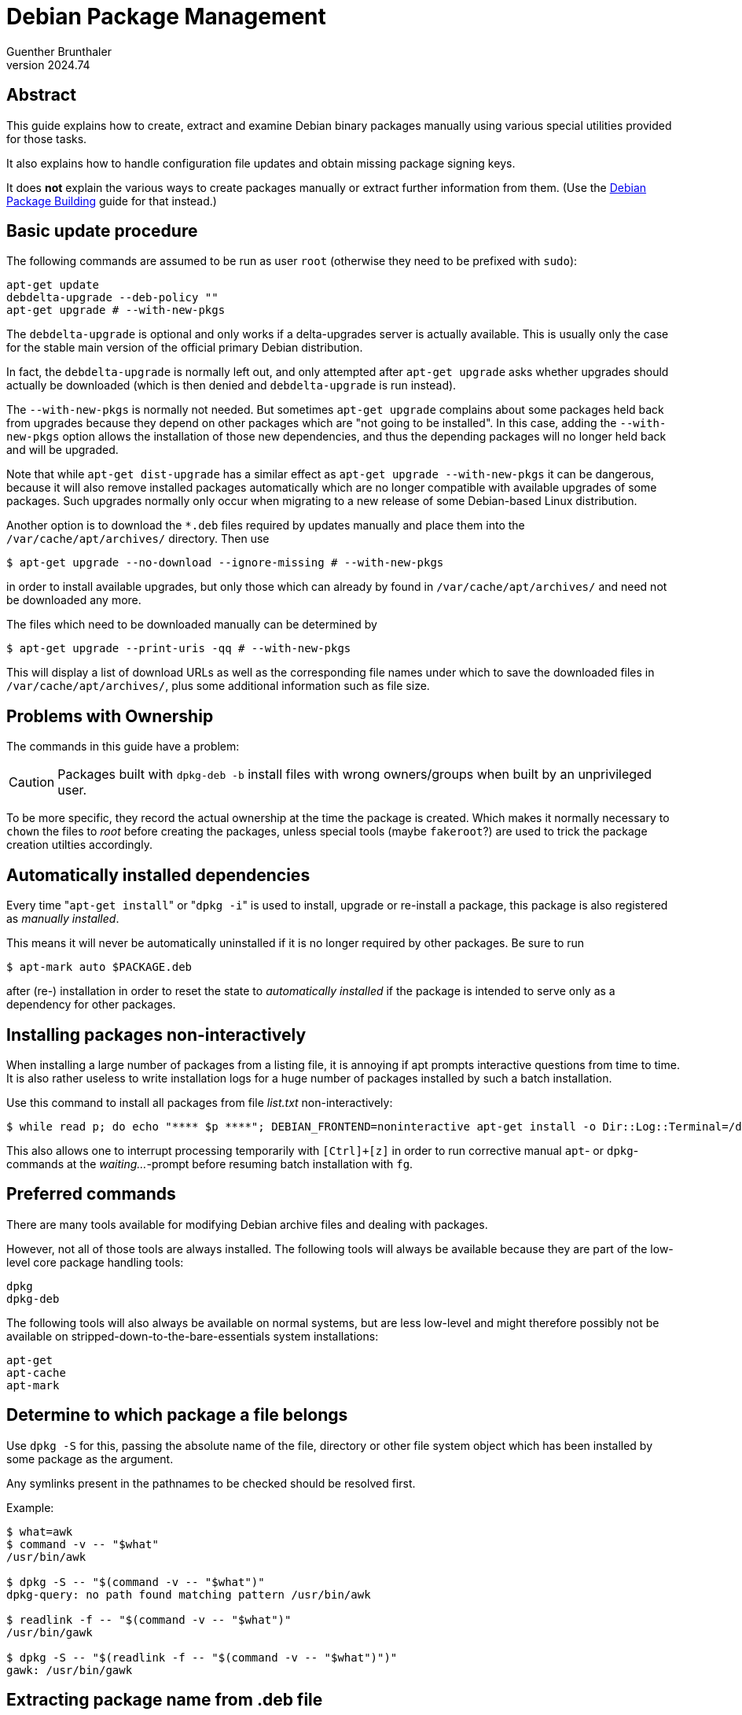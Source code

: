 Debian Package Management
=========================
Guenther Brunthaler
v2024.74


Abstract
--------

This guide explains how to create, extract and examine Debian binary packages manually using various special utilities provided for those tasks.

It also explains how to handle configuration file updates and obtain missing package signing keys.

It does *not* explain the various ways to create packages manually or extract further information from them. (Use the link:Debian%20Package%20Building.html[Debian Package Building] guide for that instead.)


Basic update procedure
----------------------

The following commands are assumed to be run as user `root` (otherwise they need to be prefixed with `sudo`):

----
apt-get update
debdelta-upgrade --deb-policy ""
apt-get upgrade # --with-new-pkgs
----

The `debdelta-upgrade` is optional and only works if a delta-upgrades server is actually available. This is usually only the case for the stable main version of the official primary Debian distribution.

In fact, the `debdelta-upgrade` is normally left out, and only attempted after `apt-get upgrade` asks whether upgrades should actually be downloaded (which is then denied and `debdelta-upgrade` is run instead).

The `--with-new-pkgs` is normally not needed. But sometimes `apt-get upgrade` complains about some packages held back from upgrades because they depend on other packages which are "not going to be installed". In this case, adding the `--with-new-pkgs` option allows the installation of those new dependencies, and thus the depending packages will no longer held back and will be upgraded.

Note that while `apt-get dist-upgrade` has a similar effect as `apt-get upgrade --with-new-pkgs` it can be dangerous, because it will also remove installed packages automatically which are no longer compatible with available upgrades of some packages. Such upgrades normally only occur when migrating to a new release of some Debian-based Linux distribution.

Another option is to download the `*.deb` files required by updates manually and place them into the `/var/cache/apt/archives/` directory. Then use

----
$ apt-get upgrade --no-download --ignore-missing # --with-new-pkgs
----

in order to install available upgrades, but only those which can already by found in `/var/cache/apt/archives/` and need not be downloaded any more.

The files which need to be downloaded manually can be determined by

----
$ apt-get upgrade --print-uris -qq # --with-new-pkgs
----

This will display a list of download URLs as well as the corresponding file names under which to save the downloaded files in `/var/cache/apt/archives/`, plus some additional information such as file size.


Problems with Ownership
-----------------------

The commands in this guide have a problem:

CAUTION: Packages built with `dpkg-deb -b` install files with wrong owners/groups when built by an unprivileged user.

To be more specific, they record the actual ownership at the time the package is created. Which makes it normally necessary to `chown` the files to 'root' before creating the packages, unless special tools (maybe `fakeroot`?) are used to trick the package creation utilties accordingly.


Automatically installed dependencies
------------------------------------

Every time "`apt-get install`" or "`dpkg -i`" is used to install, upgrade or re-install a package, this package is also registered as 'manually installed'.

This means it will never be automatically uninstalled if it is no longer required by other packages. Be sure to run

----
$ apt-mark auto $PACKAGE.deb
----

after (re-) installation in order to reset the state to 'automatically installed' if the package is intended to serve only as a dependency for other packages.


Installing packages non-interactively
-------------------------------------

When installing a large number of packages from a listing file, it is annoying if apt prompts interactive questions from time to time. It is also rather useless to write installation logs for a huge number of packages installed by such a batch installation.

Use this command to install all packages from file 'list.txt' non-interactively:

----
$ while read p; do echo "**** $p ****"; DEBIAN_FRONTEND=noninteractive apt-get install -o Dir::Log::Terminal=/dev/null -o Dir::Log::History=/dev/null --assume-yes $p; echo "### waiting..."; sleep 1; done < list.txt
----

This also allows one to interrupt processing temporarily with `[Ctrl]+[z]` in order to run corrective manual `apt`- or `dpkg`-commands at the 'waiting...'-prompt before resuming batch installation with `fg`.


Preferred commands
------------------

There are many tools available for modifying Debian archive files and dealing with packages.

However, not all of those tools are always installed. The following tools will always be available because they are part of the low-level core package handling tools:

----
dpkg
dpkg-deb
----

The following tools will also always be available on normal systems, but are less low-level and might therefore possibly not be available on stripped-down-to-the-bare-essentials system installations:

----
apt-get
apt-cache
apt-mark
----


Determine to which package a file belongs
-----------------------------------------

Use `dpkg -S` for this, passing the absolute name of the file, directory or other file system object which has been installed by some package as the argument.

Any symlinks present in the pathnames to be checked should be resolved first.

Example:

----
$ what=awk
$ command -v -- "$what"
/usr/bin/awk

$ dpkg -S -- "$(command -v -- "$what")"
dpkg-query: no path found matching pattern /usr/bin/awk

$ readlink -f -- "$(command -v -- "$what")"
/usr/bin/gawk

$ dpkg -S -- "$(readlink -f -- "$(command -v -- "$what")")"
gawk: /usr/bin/gawk
----


Extracting package name from .deb file
--------------------------------------

`dpkg-deb -W <file>.deb` extracts the actual package name as well as the package version from the file and prints both in that order as a single line, separated by ASCII `HT`.


Show package information about a .deb file
------------------------------------------

`dpkg-deb -I <file>.deb` (upper case `I` like in `Internet`) displays the contents of `<file>.deb`'s control file as well as additional statistics about the metadata size.

Use it for a quick peek what's the purpose of the package without actually unpacking it.


Show files which would be installed by a .deb file
--------------------------------------------------

`dpkg-deb -c <file>.deb` displays the contents of the files which would be installed by `<file>.deb`, excluding any metadata information or files dynamically created on-the-fly be the installation script.

Use it for a quick peek what "normal" files the package would install without actually unpacking it.


Unpacking and rebuilding a `.deb` installation archive
------------------------------------------------------

The following command unpacks the contents of a `.deb` file in such a way that the `.deb` file can be rebuilt later as a new `.deb` file which provides the identical functionality.

----
$ dpkg-deb -R /var/cache/apt/archives/dpkg_1.18.25_armhf.deb dpkg_files
----

The 2nd non-option argument specifies the directory where to extract the files to, including a `DEBIAN`-subdirectory containing the package metadata. The output directory must not exist yet and will be created.

For rebuilding the the contents of `dpkg_files` as a new file `./dpkg_files.deb`, run the following command:

----
$ dpkg-deb -b dpkg_files
----

Both commands are useful for modifying the Debian control file of an existing package, which can be found as `DEBIAN/control` within the extracted directory structure.


Interacting with `aptitude`
---------------------------

`aptitude` can be used either as a command-line interface or - without arguments - as a text-mode GUI.


Show packages selected to be installed
~~~~~~~~~~~~~~~~~~~~~~~~~~~~~~~~~~~~~~

The following command displays a list of package names which have been selected for installation (but have not actually been installed yet) during an interactive `aptitude` session:

----
$ aptitude search -F %p '?action(install) !~M'
----

The list will not contain indirectly pulled-in dependencies, only top-level packages.

For getting a list of package names (including pulled-in dependencies) and download URLs of packages not yet present in the local package download cache, put the list of files into file `$PKG_LIST` and execute the following command:

----
$ apt-get install --print-uris -qq `cat < "$PKG_LIST"`
----

There is also a script `apt-get-uris2dls.sh` into which the output of the above command can be piped, which will create a `wget`-based shell script for downloading all the package files from `$PKG_LIST`.


Display a list orphaned packages
~~~~~~~~~~~~~~~~~~~~~~~~~~~~~~~~

The following command displays a list of packages which are currently installed, but are no longer present in the current package tree found in `/etc/apt/sources.list` and `/etc/apt/sources.list.d`:

----
$ aptitude search -F %p '~i ~o'
----

Those packages cannot be upgraded any longer. They cannot be installed via `apt-get install` either once they have been uninstalled.

This command is especially useful before a release upgrade via `apt-get dist-upgrade` in order to detect old packages which are no longer supported by the new release. Such orphaned packages often cause dependency resolution failures.

Note though that this command will also display custom-created packages and manually-installed packages which have been downloaded from non-standard repositories. So it is wise to review the list before blindly uninstalling any of the shown packages.


Cancel scheduled actions
~~~~~~~~~~~~~~~~~~~~~~~~

When an interactive `aptitude` session is quit, the program remembers any actions which have been scheduled for execution, but have not yet been executed. This allows continuing where one left off when the next interactive session is started.

Sometimes it is useful to forget all those scheduled actions. This can be done with the following command:

----
$ aptitude keep-all
----

Note that there is also a menu command for this purpose in the `aptitude` GUI. However, the `aptitude` GUI sometimes crashes when starting because of scheduled actions, and in this case the menu command can never be reached. The above command-line command still works in those cases.


Creating a minimum .deb package from scratch
--------------------------------------------

This can be useful for manually creating metapackages which install no files but declare dependencies.

But it can also register files as being part of the package, so they will be removed automatically when the package is uninstalled.

First, an empty package directory needs to be populated with a package description file:

----
no_maintainer=false
test -e stage && rm -ri stage
mkdir -p stage/DEBIAN
user=`id -un`
fullname=`grep ^$user: /etc/passwd | cut -d : -f 5 | cut -d , -f 1`
test "$LOGNAME" && user=$LOGNAME
test "$USER" && user=$USER
test "$fullname" || fullname=$user
host=`hostname -f`
test "$host" || host=localhost
test "$EMAIL" && host=$EMAIL
fullname="$fullname <$user@$host>"
$no_maintainer && fullname='None <none@nowhere.invalid>'
cat << EOF > stage/DEBIAN/control
Package: google-authenticator
Version: 1.0
Architecture: all
Maintainer: $fullname
Depends: libpam-google-authenticator, c-compiler, autoconf, automake, libtool, libpam0g-dev, libqrencode3
Provides: meta-03e4d2fe9e3b11e88c3db827
Section: misc
Priority: optional
Multi-Arch: foreign
Description: Build and runtime dependencies for manually-installed package google-authenticator
EOF
----

Edit and customize this file `stage/DEBIAN/control`, and optionally add normal files to the `stage` directory.

TIP: The utility `installwatch` (from the 'checkinstall' package) often comes handy in capturing a list of files which have been installed by "make install" or other installation commands.


Optionally, you can add a unique name suffix to the package name by adding a hash of the control file. This minimizes the chance for name clashes with package names used by any existing package:

----
if { : | md5sum | grep ^d4; } > /dev/null 2>& 1
then
        md5() {
                md5sum -b | sed 's/ .*//'
        }
elif { : | openssl md5 | grep ' d4'; } > /dev/null 2>& 1
then
        md5() {
                openssl md5 | sed 's/.*[[:space:]]//'
        }
else
        die "md5sum or openssl is required to be installed!"
fi

sed -i 's/\(Package:.*\)-[0-9a-f]\{24\}$/\1/' stage/DEBIAN/control
id=`md5 < "stage"/DEBIAN/control | cut -c 1-24`
sed -i 's/^Package:.*/&-'$id'/' stage/DEBIAN/control
----

Finally, build the package archive file with:

----
dpkg-deb -b -Z none stage
----

This assumes the package will only be built temporarily for immediate installation. For long-term archival, remove the `-Z` option which will enable package compression.

When actually installing `stage.deb` later, those additional files (but not the `DEBIAN` metadata subdirectory) will be installed to the root of the filesystem:

----
$ dpkg -i stage.deb
----

Renaming package files into proper repository names
---------------------------------------------------

Build commands like "`dpkg-deb -b`" usually create the binary package with an arbitrary user-defined name, but this might not be the name which should be used when uploading the package to an actualy package repository.

The `dpkg-name` utility can be used to rename a package file based on the contents of its control file, and optionally also move it into a repository directory.

That utility accepts a list of current `.deb` pathnames as arguments and renamed all of them.

WARNING: `dpkg-name` does *not* support standard unix option switch clustering - all options must be provided as separate initial arguments.

The following options are useful with `dpkg-name`:

* `-k` - create symlinks rather than actually renaming/moving. Important: Requires absolute package pathnames as arguments to work correctly.

* `-o` - do not complain about already-existing target files but rather overwrite them unconditionally

* `-s` '<repo_root_dir>' - move (or symlink) the renamed file also a the specified directory.

* `-c` (WARNING - does not seem to work sometimes for no obvious reason) do not just rename the actual package file name, but also move it into a proper subdirectory structure as expected in a real Debian repository. Unless `-s` is also specified, creates the subdirectory structure in the current directory.


Upgrading configuration files
-----------------------------


Shipped configuration files
~~~~~~~~~~~~~~~~~~~~~~~~~~~

These are files which are usually provided by upstream and actual versions of those files are present in the package archive files.

Define helper functions first:

----
$ e() { n=`find /etc -name "*.dpkg-dist" | head -n 1` && o=${n%.*} \
  && u=$o.upstream && imediff -o "$o" "$o" "$n"; }; \
  d() { diff -u "$o" "$n"; }; c() { rm -- "$n"; }
----

Then use `e` to merge the next difference, `d` to compare the result against remaining upstream changes, `c` to commit the changes (remove upstream copy).

When you are done, undefine the helpers with

----
$ unset -f e d c && unset o n u
----


Dynamically created configuration files
~~~~~~~~~~~~~~~~~~~~~~~~~~~~~~~~~~~~~~~

Those are files algorithmically generated by pre- or postinstallation scripts, and no actual copies of those files exists in the package archives. Sometimes, such files are derived by expanding templates shippt as part od the package archives, though.

Such configuration files are handled differently and modified versions of those files may be created with file extensions `.ucf-old` (old version of the file which shall be replaced, it is unclear whether it is the old user's or the old upstream version), `.ucs-new` (maybe the new version to be used for replacement) and `.ucs-dist` (the upstream version? I rather doubt that).

A list of all dynamically generated configuration files as well as the packages to which they belong can be found in:

----
$ head -n 4 /var/lib/ucf/registry
openssh-server   /etc/ssh/sshd_config
localepurge      /etc/locale.nopurge
chrony   /etc/chrony/chrony.conf
chrony   /etc/chrony/chrony.keys
----

For all those files, the MD5 checksums of upstream-versions can be found in:

----
$ head -n 4 /var/lib/ucf/hashfile
2cd28b9ea2133676fd51565128b12d29  /etc/chrony/chrony.conf
73804919088bf06f338cc03296eb0bcf  /etc/chrony/chrony.keys
c684a431cd2e8596ab8c791fc8711570  /etc/default/dictd
463e97154b082c35947a0b026d1caa49  /etc/dma/dma.conf
----

and copies of the previous user-modified version of files seem to be available in:

----
$ find /var/lib/ucf/cache -type f | head -n 4
/var/lib/ucf/cache/:etc:apt:listchanges.conf
/var/lib/ucf/cache/:etc:locale.nopurge
/var/lib/ucf/cache/:etc:samba:smb.conf
/var/lib/ucf/cache/:etc:idmapd.conf
----


Obtaining missing package signing keys
--------------------------------------

If you get error messages like "NO_PUBKEY BB23C00C61FC752C", use the following command to get and import such a missing key:

----
$ sudo gpg --keyserver hkps://keys.openpgp.org --recv-key BB23C00C61FC752C
$ sudo gpg -a --export BB23C00C61FC752C | sudo apt-key add -
----


More useful documentation links
-------------------------------

http://www.fifi.org/doc/libapt-pkg-doc/dpkg-tech.html/


Fetching debugging symbols
--------------------------

Sometimes when a package is broken, expecting a post-mortem dump or just examining a hanging program in the debugger can be useful.

In order for this to be useful, at least the debugging symbols are required. The source files should also be installed, unless you like debugging disassembled assembler source code.

The easiest way to get the debugging symbols are to look into the "pool" subdirectory where the original package can also be found for download.

As an example:

....
http://deb.debian.org/debian-debug/pool/main/t/thunderbird/thunderbird_91.7.0-2_i386.deb
....

and

....
http://deb.debian.org/debian-debug/pool/main/t/thunderbird/thunderbird-dbgsym_91.7.0-2_i386.deb
....

Be sure that the exact version number of the package and its debugging symbol is exactly the same!


Low-level package installation
------------------------------

Sometimes you want to need to enforce the installation of a package.

Let's say you have a package

----
$ pn=somepackage pv=1_3.5-1 arch=armhf
----

where the corresponding installation archive file has been saved as "`/var/cache/apt/archives/somepackage_1_3.5-1_armhf.deb`".

Then you can enforce its installation via

----
$ dpkg  --force-all -i /var/cache/apt/archives/${pn:?}_${pv:?}_${arch:?}.deb
----

This is exactly the same as the sequence of the following two commands

----
$ dpkg --unpack --force-all /var/cache/apt/archives/${pn:?}_${pv:?}_${arch:?}.deb
$ dpkg --configure --force-all ${pn:?}
----

It is sometimes necessary to first install all the executables and libraries before trying to `--configure` them, because `--configure` requires files which have not been installed yet.

In this case, `dpkg -i` won't work properly, and it is best to `--unpack` all the packages first and to `--configure` them later.

The following command displays the list of packages for which only be `--unpack` has been run so far and which still need `--configure` in order to be completely installed:

----
$ awk '$1 == "Package:" {p = $2} $1 == "Status:" {for (i = 1; i <= NF; ++i) if($i == "unpacked") print p}' /var/lib/dpkg/status
----
